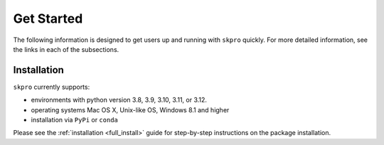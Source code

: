 .. _getting_started:

===========
Get Started
===========

The following information is designed to get users up and running with
``skpro`` quickly. For more detailed information, see the links in each
of the subsections.

Installation
============

``skpro`` currently supports:

* environments with python version 3.8, 3.9, 3.10, 3.11, or 3.12.
* operating systems Mac OS X, Unix-like OS, Windows 8.1 and higher
* installation via ``PyPi`` or ``conda``

Please see the :ref:`installation <full_install>` guide for step-by-step instructions on the package installation.

.. _scikit-learn: https://scikit-learn.org/stable/index.html
